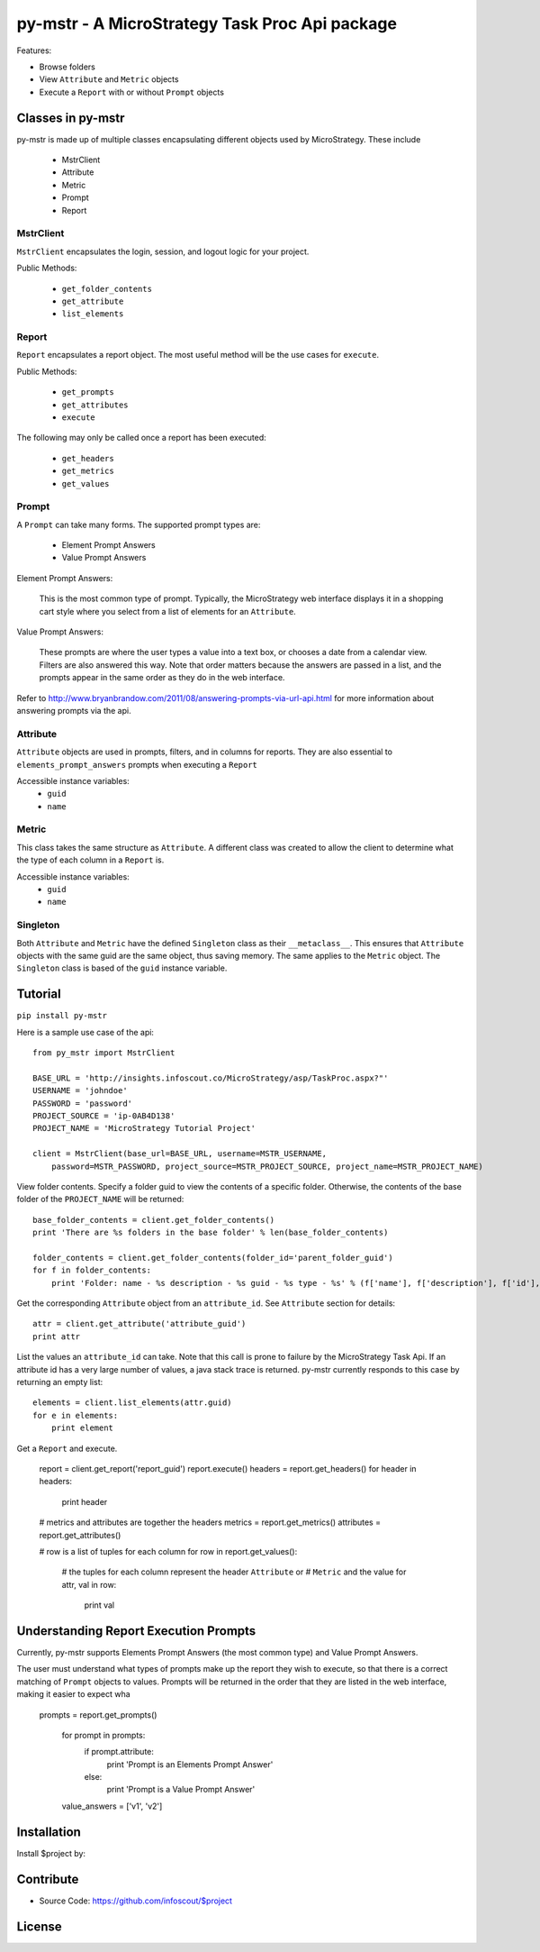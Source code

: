 .. default-domain:: py

===============================================
py-mstr - A MicroStrategy Task Proc Api package
===============================================

Features:

- Browse folders
- View ``Attribute`` and ``Metric`` objects
- Execute a ``Report`` with or without ``Prompt`` objects


.. _classes

Classes in py-mstr
==================

py-mstr is made up of multiple classes encapsulating different objects used
by MicroStrategy. These include
    
    - MstrClient
    - Attribute
    - Metric
    - Prompt
    - Report

MstrClient
----------
``MstrClient`` encapsulates the login, session, and logout logic for your project.


Public Methods:
    
    - ``get_folder_contents``
    - ``get_attribute``
    - ``list_elements``

Report
------
``Report`` encapsulates a report object. The most useful method will be the
use cases for ``execute``.

Public Methods:

    - ``get_prompts``
    - ``get_attributes``
    - ``execute``

The following may only be called once a report has been executed:

    - ``get_headers``
    - ``get_metrics``
    - ``get_values``


Prompt
------

A ``Prompt`` can take many forms. The supported prompt types are:

    - Element Prompt Answers
    - Value Prompt Answers

Element Prompt Answers:
    
    This is the most common type of prompt. Typically, the MicroStrategy web interface displays it in a shopping cart style where you select from a list of elements for an ``Attribute``.

Value Prompt Answers:

    These prompts are where the user types a value into a text box, or chooses
    a date from a calendar view. Filters are also answered this way. Note that
    order matters because the answers are passed in a list, and the prompts appear
    in the same order as they do in the web interface.


Refer to http://www.bryanbrandow.com/2011/08/answering-prompts-via-url-api.html
for more information about answering prompts via the api.

Attribute
---------

``Attribute`` objects are used in prompts, filters, and in columns for reports.
They are also essential to ``elements_prompt_answers`` prompts when executing
a ``Report``


Accessible instance variables:
    - ``guid``
    - ``name``

Metric
------

This class takes the same structure as ``Attribute``. A different class was created
to allow the client to determine what the type of each column in a ``Report`` is.

Accessible instance variables:
    - ``guid``
    - ``name``

Singleton
---------

Both ``Attribute`` and ``Metric`` have the defined ``Singleton`` class as their
``__metaclass__``. This ensures that ``Attribute`` objects with the same guid
are the same object, thus saving memory. The same applies to the ``Metric``
object. The ``Singleton`` class is based of the ``guid`` instance variable.


.. _tutorial

Tutorial
========

``pip install py-mstr``

Here is a sample use case of the api::

    from py_mstr import MstrClient
   
    BASE_URL = 'http://insights.infoscout.co/MicroStrategy/asp/TaskProc.aspx?"'
    USERNAME = 'johndoe'
    PASSWORD = 'password'
    PROJECT_SOURCE = 'ip-0AB4D138'
    PROJECT_NAME = 'MicroStrategy Tutorial Project'

    client = MstrClient(base_url=BASE_URL, username=MSTR_USERNAME,
        password=MSTR_PASSWORD, project_source=MSTR_PROJECT_SOURCE, project_name=MSTR_PROJECT_NAME)


View folder contents. Specify a folder guid to view the contents of a specific
folder. Otherwise, the contents of the base folder of the ``PROJECT_NAME`` will be returned::
    
    base_folder_contents = client.get_folder_contents()
    print 'There are %s folders in the base folder' % len(base_folder_contents)
    
    folder_contents = client.get_folder_contents(folder_id='parent_folder_guid')
    for f in folder_contents:
        print 'Folder: name - %s description - %s guid - %s type - %s' % (f['name'], f['description'], f['id'], f['type'])

Get the corresponding ``Attribute`` object from an ``attribute_id``. See ``Attribute`` section for details::
    
    attr = client.get_attribute('attribute_guid')
    print attr


List the values an ``attribute_id`` can take. Note that this call is prone to failure by the MicroStrategy Task Api. If an attribute id has a very large number of values,
a java stack trace is returned. py-mstr currently responds to this case by returning an empty list::

    elements = client.list_elements(attr.guid)
    for e in elements:
        print element


Get a ``Report`` and execute.

    report = client.get_report('report_guid')
    report.execute()
    headers = report.get_headers()
    for header in headers:
        print header
    
    # metrics and attributes are together the headers
    metrics = report.get_metrics()
    attributes = report.get_attributes()

    # row is a list of tuples for each column
    for row in report.get_values():
        # the tuples for each column represent the header ``Attribute`` or 
        # ``Metric`` and the value
        for attr, val in row:
            print val

.. _execute-prompts

Understanding Report Execution Prompts
======================================

Currently, py-mstr supports Elements Prompt Answers (the most common
type) and Value Prompt Answers.

The user must understand what types of prompts make up the report
they wish to execute, so that there is a correct matching of ``Prompt``
objects to values. Prompts will be returned in the order that they are
listed in the web interface, making it easier to expect wha



 prompts = report.get_prompts()

    for prompt in prompts:
        if prompt.attribute:
            print 'Prompt is an Elements Prompt Answer'
        else:
            print 'Prompt is a Value Prompt Answer'


    value_answers = ['v1', 'v2']
    

Installation
============

Install $project by:


Contribute
==========

- Source Code: https://github.com/infoscout/$project

License
=======

    


